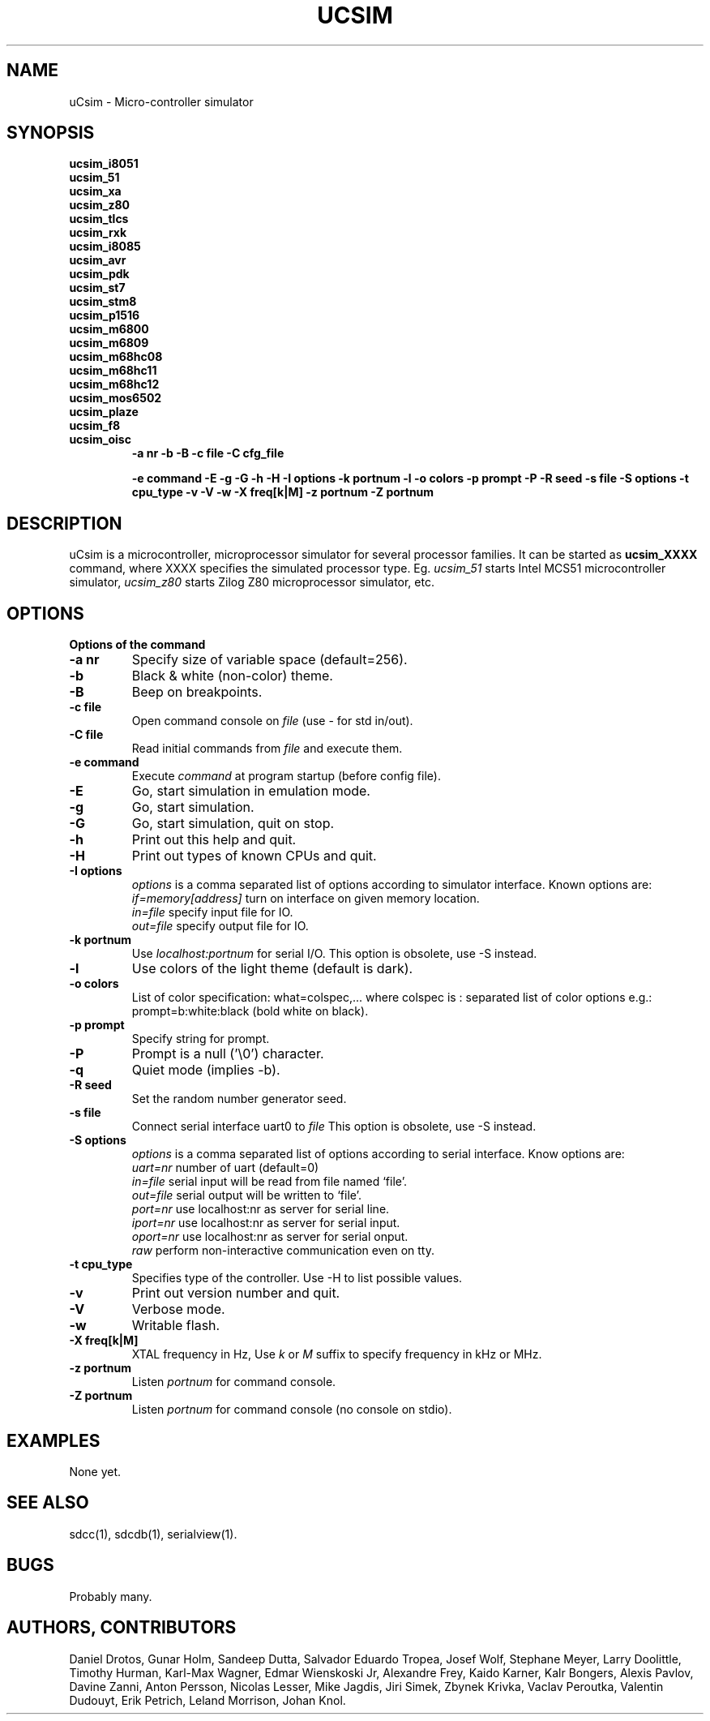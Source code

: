 .TH UCSIM 1

.SH NAME
uCsim \- Micro\-controller simulator

.SH SYNOPSIS
.B ucsim_i8051
.br
.B ucsim_51
.br
.B ucsim_xa
.br
.B ucsim_z80
.br
.B ucsim_tlcs
.br
.B ucsim_rxk
.br
.B ucsim_i8085
.br
.B ucsim_avr
.br
.B ucsim_pdk
.br
.B ucsim_st7
.br
.B ucsim_stm8
.br
.B ucsim_p1516
.br
.B ucsim_m6800
.br
.B ucsim_m6809
.br
.B ucsim_m68hc08
.br
.B ucsim_m68hc11
.br
.B ucsim_m68hc12
.br
.B ucsim_mos6502
.br
.B ucsim_plaze
.br
.B ucsim_f8
.br
.B ucsim_oisc
.br
.RS
.B \-a nr
.B \-b
.B \-B
.B \-c file
.B \-C cfg_file

.B \-e command
.B \-E
.B \-g
.B \-G
.B \-h
.B \-H
.B \-I options
.B \-k portnum
.B \-l
.B \-o colors
.B \-p prompt
.B \-P
.B \-R seed
.B \-s file
.B \-S options
.B \-t cpu_type
.B \-v
.B \-V
.B \-w
.B \-X freq[k|M]
.B \-z portnum
.B \-Z portnum
.RE

.SH DESCRIPTION
uCsim is a microcontroller, microprocessor simulator for several
processor families. It can be started as
.B ucsim_XXXX
command, where XXXX specifies the simulated processor type. Eg.
.I ucsim_51
starts Intel MCS51 microcontroller simulator,
.I ucsim_z80
starts Zilog Z80 microprocessor simulator, etc.

.SH OPTIONS

.B Options of the command

.TP
.B \-a nr
Specify size of variable space (default=256).

.TP
.B \-b
Black & white (non-color) theme.

.TP
.B \-B
Beep on breakpoints.

.TP
.B \-c file
Open command console on
.I file
(use \- for std in/out).

.TP
.B \-C file
Read initial commands from
.I file
and execute them.


.TP
.B \-e command
Execute
.I command
at program startup (before config file).

.TP
.B \-E
Go, start simulation in emulation mode.

.TP
.B \-g
Go, start simulation.

.TP
.B \-G
Go, start simulation, quit on stop.

.TP
.B \-h
Print out this help and quit.

.TP
.B \-H
Print out types of known CPUs and quit.

.TP
.B \-I options
.I options
is a comma separated list of options according to simulator
interface. Known options are:
.br
.I if=memory[address]
turn on interface on given memory location.
.br
.I in=file
specify input file for IO.
.br
.I out=file
specify output file for IO.
.PP

.TP
.B \-k portnum
Use
.I localhost:portnum
for serial I/O. This option is obsolete, use \-S instead.

.TP
.B \-l
Use colors of the light theme (default is dark).
.PP

.TP
.B \-o colors
List of color specification: what=colspec,... where colspec is :
separated list of color options e.g.: prompt=b:white:black (bold white
on black).

.TP
.B \-p prompt
Specify string for prompt.

.TP
.B \-P
Prompt is a null ('\\0') character.
.PP

.TP
.B \-q
Quiet mode (implies -b).

.TP
.B \-R seed
Set the random number generator seed.

.TP
.B \-s file
Connect serial interface uart0 to
.I file
This option is obsolete, use \-S instead.

.TP
.B \-S options
.I options
is a comma separated list of options according to serial interface. Know options are:
.br
.I uart=nr
number of uart (default=0)
.br
.I in=file
serial input will be read from file named `file'.
.br
.I out=file
serial output will be written to `file'.
.br
.I port=nr
use localhost:nr as server for serial line.
.br
.I iport=nr
use localhost:nr as server for serial input.
.br
.I oport=nr
use localhost:nr as server for serial onput.
.br
.I raw
perform non-interactive communication even on tty.

.TP
.B \-t cpu_type
Specifies type of the controller. Use \-H to list possible values.

.TP
.B \-v
Print out version number and quit.

.TP
.B \-V
Verbose mode.

.TP
.B \-w
Writable flash.

.TP
.B \-X freq[k|M]
XTAL frequency in Hz, Use
.I k
or
.I M
suffix to specify frequency in kHz or MHz.

.TP
.B \-z portnum
Listen
.I portnum
for command console.

.TP
.B \-Z portnum
Listen
.I portnum
for command console (no console on stdio).



.SH EXAMPLES
None yet.

.SH "SEE ALSO"
sdcc(1), sdcdb(1), serialview(1).

.SH BUGS
Probably many.

.SH AUTHORS, CONTRIBUTORS
Daniel Drotos,
Gunar Holm,
Sandeep Dutta,
Salvador Eduardo Tropea,
Josef Wolf,
Stephane Meyer,
Larry Doolittle,
Timothy Hurman,
Karl-Max Wagner,
Edmar Wienskoski Jr,
Alexandre Frey,
Kaido Karner,
Kalr Bongers,
Alexis Pavlov,
Davine Zanni,
Anton Persson,
Nicolas Lesser,
Mike Jagdis,
Jiri Simek,
Zbynek Krivka,
Vaclav Peroutka,
Valentin Dudouyt,
Erik Petrich,
Leland Morrison,
Johan Knol.
